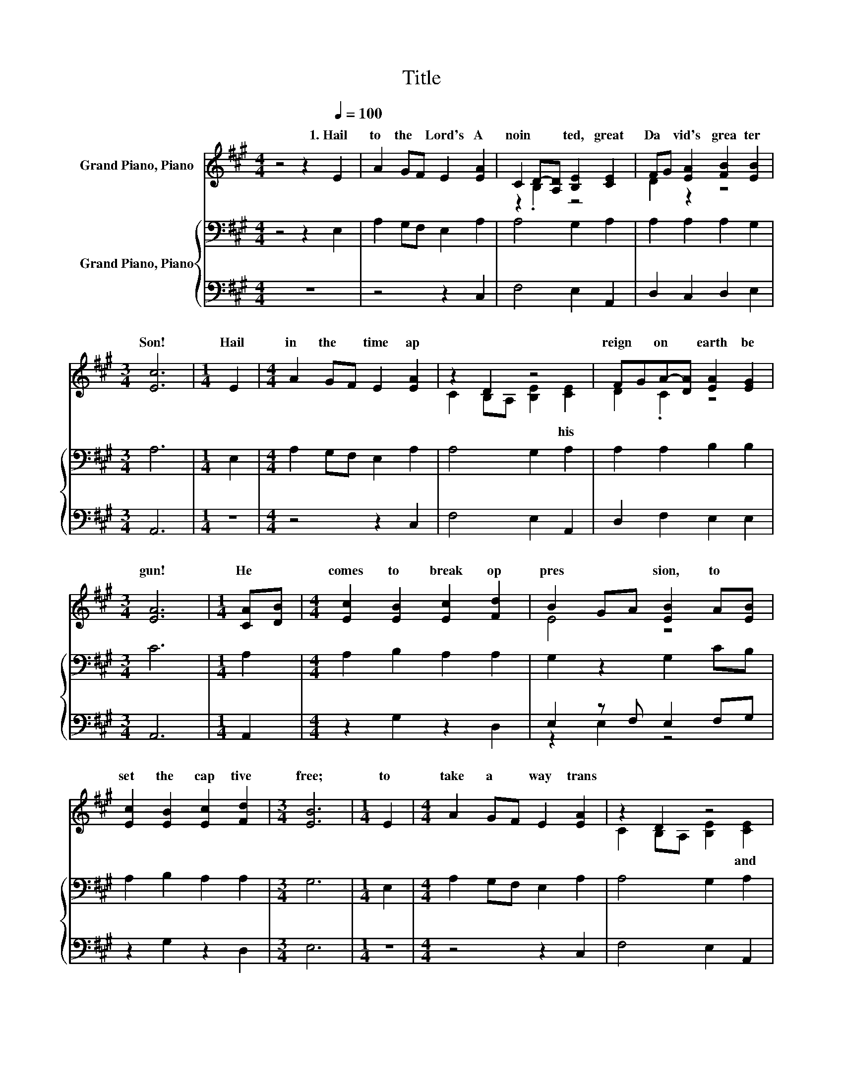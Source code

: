 X:1
T:Title
%%score ( 1 2 ) { 3 | ( 4 5 ) }
L:1/8
M:4/4
K:A
V:1 treble nm="Grand Piano, Piano"
V:2 treble 
V:3 bass nm="Grand Piano, Piano"
V:4 bass 
V:5 bass 
V:1
 z4 z2[Q:1/4=100] E2 | A2 GF E2 [EA]2 | C2 D-[A,D] [B,E]2 [CE]2 | FG [EA]2 [FB]2 [EB]2 | %4
w: 1.~Hail~|to~ the~ * Lord's~ A|noin * * ted,~ great~|Da * vid's~ grea ter~|
[M:3/4] [Ec]6 |[M:1/4] E2 |[M:4/4] A2 GF E2 [EA]2 | z2 D2 z4 | FGA-[DA] [EA]2 [EG]2 | %9
w: Son!~|Hail~|in~ the~ * time~ ap||reign~ * on~ * earth~ be|
[M:3/4] [EA]6 |[M:1/4] [CA][DB] |[M:4/4] [Ec]2 [EB]2 [Ec]2 [Fd]2 | B2 GA [EB]2 A[EB] | %13
w: gun!~|He~ *|comes~ to~ break~ op|pres * * sion,~ to~ *|
 [Ec]2 [EB]2 [Ec]2 [Fd]2 |[M:3/4] [EB]6 |[M:1/4] E2 |[M:4/4] A2 GF E2 [EA]2 | z2 D2 z4 | %18
w: set~ the~ cap tive~|free;~|to~|take~ a * way~ trans||
 FGA-[DA] [EA]2 [EG]2 |[M:3/4] [EA]6 |] %20
w: rule~ * in~ * e qui|ty.~|
V:2
 x8 | x8 | z2 .B,2 z4 | D2 z2 z4 |[M:3/4] x6 |[M:1/4] x2 |[M:4/4] x8 | C2 B,A, [B,E]2 [CE]2 | %8
w: |||||||* * * * his~|
 D2 .C2 z4 |[M:3/4] x6 |[M:1/4] x2 |[M:4/4] x8 | E4 z4 | x8 |[M:3/4] x6 |[M:1/4] x2 |[M:4/4] x8 | %17
w: |||||||||
 C2 B,A, [B,E]2 [CE]2 | D2 .C2 z4 |[M:3/4] x6 |] %20
w: * * * * and~|||
V:3
 z4 z2 E,2 | A,2 G,F, E,2 A,2 | A,4 G,2 A,2 | A,2 A,2 A,2 G,2 |[M:3/4] A,6 |[M:1/4] E,2 | %6
[M:4/4] A,2 G,F, E,2 A,2 | A,4 G,2 A,2 | A,2 A,2 B,2 B,2 |[M:3/4] C6 |[M:1/4] A,2 | %11
[M:4/4] A,2 B,2 A,2 A,2 | G,2 z2 G,2 CB, | A,2 B,2 A,2 A,2 |[M:3/4] G,6 |[M:1/4] E,2 | %16
[M:4/4] A,2 G,F, E,2 A,2 | A,4 G,2 A,2 | A,2 A,2 B,2 B,2 |[M:3/4] C6 |] %20
V:4
 z8 | z4 z2 C,2 | F,4 E,2 A,,2 | D,2 C,2 D,2 E,2 |[M:3/4] A,,6 |[M:1/4] z2 |[M:4/4] z4 z2 C,2 | %7
 F,4 E,2 A,,2 | D,2 F,2 E,2 E,2 |[M:3/4] A,,6 |[M:1/4] A,,2 |[M:4/4] z2 G,2 z2 D,2 | %12
 E,2 z F, E,2 F,G, | z2 G,2 z2 D,2 |[M:3/4] E,6 |[M:1/4] z2 |[M:4/4] z4 z2 C,2 | F,4 E,2 A,,2 | %18
 D,2 F,2 E,2 E,2 |[M:3/4] A,,6 |] %20
V:5
 x8 | x8 | x8 | x8 |[M:3/4] x6 |[M:1/4] x2 |[M:4/4] x8 | x8 | x8 |[M:3/4] x6 |[M:1/4] x2 | %11
[M:4/4] x8 | z2 E,2 z4 | x8 |[M:3/4] x6 |[M:1/4] x2 |[M:4/4] x8 | x8 | x8 |[M:3/4] x6 |] %20

